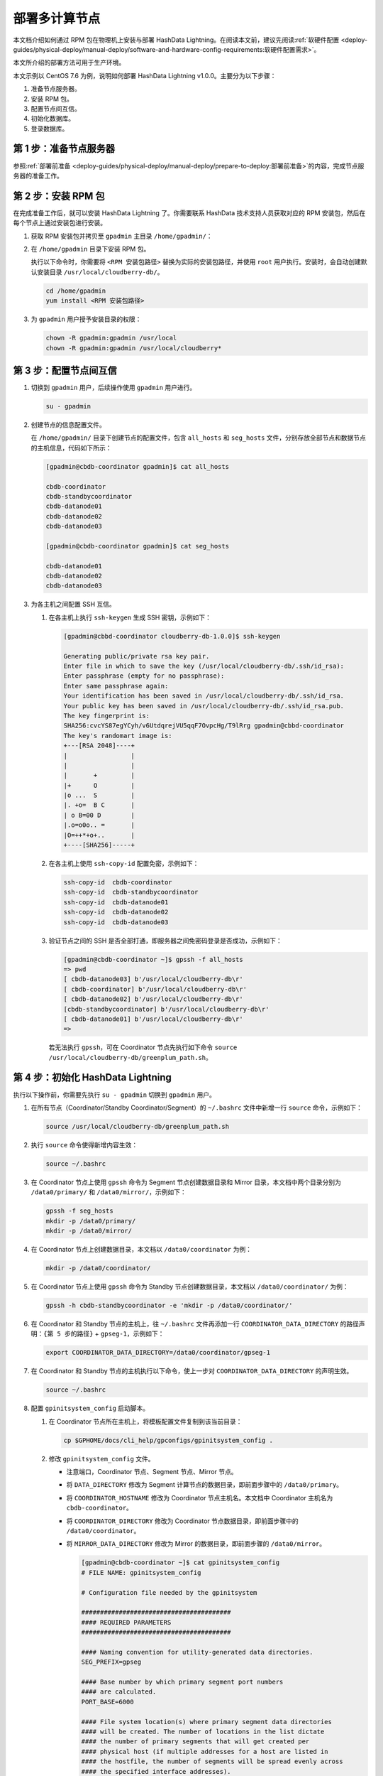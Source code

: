 部署多计算节点
==============

本文档介绍如何通过 RPM 包在物理机上安装与部署 HashData Lightning。在阅读本文前，建议先阅读\ :ref:`软硬件配置 <deploy-guides/physical-deploy/manual-deploy/software-and-hardware-config-requirements:软硬件配置需求>`\ 。

本文所介绍的部署方法可用于生产环境。

本文示例以 CentOS 7.6 为例，说明如何部署 HashData Lightning v1.0.0。主要分为以下步骤：

1. 准备节点服务器。
2. 安装 RPM 包。
3. 配置节点间互信。
4. 初始化数据库。
5. 登录数据库。

第 1 步：准备节点服务器
-----------------------

参照\ :ref:`部署前准备 <deploy-guides/physical-deploy/manual-deploy/prepare-to-deploy:部署前准备>`\的内容，完成节点服务器的准备工作。

第 2 步：安装 RPM 包
--------------------

在完成准备工作后，就可以安装 HashData Lightning 了。你需要联系 HashData 技术支持人员获取对应的 RPM 安装包，然后在每个节点上通过安装包进行安装。

1. 获取 RPM 安装包并拷贝至 ``gpadmin`` 主目录 ``/home/gpadmin/``\ ：

2. 在 ``/home/gpadmin`` 目录下安装 RPM 包。

   执行以下命令时，你需要将 ``<RPM 安装包路径>`` 替换为实际的安装包路径，并使用 ``root`` 用户执行。安装时，会自动创建默认安装目录 ``/usr/local/cloudberry-db/``\ 。

   .. code:: bash

      cd /home/gpadmin
      yum install <RPM 安装包路径>

3. 为 ``gpadmin`` 用户授予安装目录的权限：

   .. code:: bash

      chown -R gpadmin:gpadmin /usr/local
      chown -R gpadmin:gpadmin /usr/local/cloudberry*

第 3 步：配置节点间互信
-----------------------

1. 切换到 ``gpadmin`` 用户，后续操作使用 ``gpadmin`` 用户进行。

   .. code:: bash

      su - gpadmin

2. 创建节点的信息配置文件。

   在 ``/home/gpadmin/`` 目录下创建节点的配置文件，包含 ``all_hosts`` 和 ``seg_hosts`` 文件，分别存放全部节点和数据节点的主机信息，代码如下所示：

   .. code:: bash

      [gpadmin@cbdb-coordinator gpadmin]$ cat all_hosts

      cbdb-coordinator
      cbdb-standbycoordinator
      cbdb-datanode01
      cbdb-datanode02
      cbdb-datanode03

      [gpadmin@cbdb-coordinator gpadmin]$ cat seg_hosts

      cbdb-datanode01
      cbdb-datanode02
      cbdb-datanode03

3. 为各主机之间配置 SSH 互信。

   1. 在各主机上执行 ``ssh-keygen`` 生成 SSH 密钥，示例如下：

      .. code:: bash

         [gpadmin@cbbd-coordinator cloudberry-db-1.0.0]$ ssh-keygen

         Generating public/private rsa key pair.
         Enter file in which to save the key (/usr/local/cloudberry-db/.ssh/id_rsa):
         Enter passphrase (empty for no passphrase):
         Enter same passphrase again:
         Your identification has been saved in /usr/local/cloudberry-db/.ssh/id_rsa.
         Your public key has been saved in /usr/local/cloudberry-db/.ssh/id_rsa.pub.
         The key fingerprint is:
         SHA256:cvcYS87egYCyh/v6UtdqrejVU5qqF7OvpcHg/T9lRrg gpadmin@cbbd-coordinator
         The key's randomart image is:
         +---[RSA 2048]----+
         |                 |
         |                 |
         |       +         |
         |+      O         |
         |o ...  S         |
         |. +o=  B C       |
         | o B=00 D        |
         |.o=o0o.. =       |
         |O=++*+o+..       |
         +----[SHA256]-----+

   2. 在各主机上使用 ``ssh-copy-id`` 配置免密，示例如下：

      .. code:: bash

         ssh-copy-id  cbdb-coordinator
         ssh-copy-id  cbdb-standbycoordinator
         ssh-copy-id  cbdb-datanode01
         ssh-copy-id  cbdb-datanode02
         ssh-copy-id  cbdb-datanode03

   3. 验证节点之间的 SSH 是否全部打通，即服务器之间免密码登录是否成功，示例如下：

      .. code:: bash

         [gpadmin@cbdb-coordinator ~]$ gpssh -f all_hosts
         => pwd
         [ cbdb-datanode03] b'/usr/local/cloudberry-db\r'
         [ cbdb-coordinator] b'/usr/local/cloudberry-db\r'
         [ cbdb-datanode02] b'/usr/local/cloudberry-db\r'
         [cbdb-standbycoordinator] b'/usr/local/cloudberry-db\r'
         [ cbdb-datanode01] b'/usr/local/cloudberry-db\r'
         =>

      若无法执行 ``gpssh``\ ，可在 Coordinator 节点先执行如下命令 ``source /usr/local/cloudberry-db/greenplum_path.sh``\ 。

第 4 步：初始化 HashData Lightning
----------------------------------

执行以下操作前，你需要先执行 ``su - gpadmin`` 切换到 ``gpadmin`` 用户。

1. 在所有节点（Coordinator/Standby Coordinator/Segment）的 ``~/.bashrc`` 文件中新增一行 ``source`` 命令，示例如下：

   .. code:: bash

      source /usr/local/cloudberry-db/greenplum_path.sh

2. 执行 ``source`` 命令使得新增内容生效：

   .. code:: bash

      source ~/.bashrc

3. 在 Coordinator 节点上使用 ``gpssh`` 命令为 Segment 节点创建数据目录和 Mirror 目录，本文档中两个目录分别为 ``/data0/primary/`` 和 ``/data0/mirror/``\ ，示例如下：

   .. code:: bash

      gpssh -f seg_hosts
      mkdir -p /data0/primary/
      mkdir -p /data0/mirror/

4. 在 Coordinator 节点上创建数据目录，本文档以 ``/data0/coordinator`` 为例：

   .. code:: bash

      mkdir -p /data0/coordinator/

5. 在 Coordinator 节点上使用 ``gpssh`` 命令为 Standby 节点创建数据目录，本文档以 ``/data0/coordinator/`` 为例：

   .. code:: bash

      gpssh -h cbdb-standbycoordinator -e 'mkdir -p /data0/coordinator/'

6. 在 Coordinator 和 Standby 节点的主机上，往 ``~/.bashrc`` 文件再添加一行 ``COORDINATOR_DATA_DIRECTORY`` 的路径声明：\ ``{第 5 步的路径}`` + ``gpseg-1``\ ，示例如下：

   .. code:: bash

      export COORDINATOR_DATA_DIRECTORY=/data0/coordinator/gpseg-1

7. 在 Coordinator 和 Standby 节点的主机执行以下命令，使上一步对 ``COORDINATOR_DATA_DIRECTORY`` 的声明生效。

   .. code:: bash

      source ~/.bashrc

8. 配置 ``gpinitsystem_config`` 启动脚本。

   1. 在 Coordinator 节点所在主机上，将模板配置文件复制到该当前目录：

      .. code:: bash

         cp $GPHOME/docs/cli_help/gpconfigs/gpinitsystem_config .

   2. 修改 ``gpinitsystem_config`` 文件。

      -  注意端口，Coordinator 节点、Segment 节点、Mirror 节点。

      -  将 ``DATA_DIRECTORY`` 修改为 Segment 计算节点的数据目录，即前面步骤中的 ``/data0/primary``\ 。

      -  将 ``COORDINATOR_HOSTNAME`` 修改为 Coordinator 节点主机名。本文档中 Coordinator 主机名为 ``cbdb-coordinator``\ 。

      -  将 ``COORDINATOR_DIRECTORY`` 修改为 Coordinator 节点数据目录，即前面步骤中的 ``/data0/coordinator``\ 。

      -  将 ``MIRROR_DATA_DIRECTORY`` 修改为 Mirror 的数据目录，即前面步骤的 ``/data0/mirror``\ 。

         .. code:: bash

            [gpadmin@cbdb-coordinator ~]$ cat gpinitsystem_config
            # FILE NAME: gpinitsystem_config

            # Configuration file needed by the gpinitsystem

            ########################################
            #### REQUIRED PARAMETERS
            ########################################

            #### Naming convention for utility-generated data directories.
            SEG_PREFIX=gpseg

            #### Base number by which primary segment port numbers
            #### are calculated.
            PORT_BASE=6000

            #### File system location(s) where primary segment data directories
            #### will be created. The number of locations in the list dictate
            #### the number of primary segments that will get created per
            #### physical host (if multiple addresses for a host are listed in
            #### the hostfile, the number of segments will be spread evenly across
            #### the specified interface addresses).
            declare -a DATA_DIRECTORY=(/data0/primary)

            #### OS-configured hostname or IP address of the coordinator host.
            COORDINATOR_HOSTNAME=cbdb-coordinator

            #### File system location where the coordinator data directory
            #### will be created.
            COORDINATOR_DIRECTORY=/data0/coordinator

            #### Port number for the coordinator instance.
            COORDINATOR_PORT=5432

            #### Shell utility used to connect to remote hosts.
            TRUSTED_SHELL=ssh

            #### Default server-side character set encoding.
            ENCODING=UNICODE

            ########################################
            #### OPTIONAL MIRROR PARAMETERS
            ########################################

            #### Base number by which mirror segment port numbers
            #### are calculated.
            MIRROR_PORT_BASE=7000

            #### File system location(s) where mirror segment data directories
            #### will be created. The number of mirror locations must equal the
            #### number of primary locations as specified in the
            #### DATA_DIRECTORY parameter.
            declare -a MIRROR_DATA_DIRECTORY=(/data0/mirror)

      -  在初始化过程中如果需要生成默认的数据库，则需要填写数据库名。本文档中，初始化生成 ``warehouse`` 数据库。

         ::

            ########################################
            #### OTHER OPTIONAL PARAMETERS
            ########################################

            #### Create a database of this name after initialization.
            DATABASE_NAME=warehouse

9. 初始化 HashData Lightning。使用 ``gpinitsystem`` 命令进行初始化，命令示例如下：

   .. code:: bash

      gpinitsystem -c  gpinitsystem_config -h /home/gpadmin/seg_hosts

   在以上 ``gpinitsystem`` 中，\ ``-c`` 为配置文件，\ ``-h`` 为计算节点列表。

   如果需要初始化 Standby Coordinator 节点，则参考如下命令初始化：

   .. code:: bash

      gpinitstandby -s cbdb-standbycoordinator

第 5 步：登录数据库
-------------------

至此，HashData Lightning 已经成功部署，你可以参考以下命令来登录数据库：

.. code:: bash

   psql -h <hostname> -p <port> -U <username> -d <database>

以上命令中：

-  ``<hostname>`` 是 HashData Lightning 服务器的 Coordinator 节点 IP 地址。
-  ``<port>`` 是 HashData Lightning 的端口号，默认为 ``5432``\ 。
-  ``<username>`` 是数据库的用户名。
-  ``<database>`` 是要连接的数据库名称。

执行命令后，系统将提示你输入数据库密码。输入正确的密码后，你将成功登录到 HashData Lightning，并可以执行相应的 SQL 查询和操作。请确保你有正确的权限来访问目标数据库。

.. code:: sql

   [gpadmin@cddb-coordinator ~]$ psql warehouse
   psql (14.4, server 14.4)
   Type "help" for help.

   warehouse=# SELECT * FROM gp_segment_configuration;
   dbid | content | role | preferred_role | mode | status | port  | hostname             | address               | datadir
   ------------------------------------------------------------------------------------------
   1    | -1      | p    | p              | n    | u      | 5432 | cddb-coordinator          | cddb-coordinator           | /data0/coordinator/gpseg-1
   8    | -1      | m    | m              | s    | u      | 5432 | cddb-standbycoordinator   | cddb-standbycoordinator    | /data0/coordinator/gpseg-1
   2    | 0       | p    | p              | s    | u      | 6000 | cddb-datanode01      | cddb-datanode01       | /data0/primary/gpseg0
   5    | 0       | m    | m              | s    | u      | 7000 | cddb-datanode02      | cddb-datanode02       | /data0/mirror/gpseg0
   3    | 1       | p    | p              | s    | u      | 6000 | cddb-datanode02      | cddb-datanode02       | /data0/primary/gpseg1
   6    | 1       | m    | m              | s    | u      | 7000 | cddb-datanode03      | cddb-datanode03       | /data0/mirror/gpseg1
   4    | 2       | p    | p              | s    | u      | 6000 | cddb-datanode03      | cddb-datanode03       | /data0/primary/gpseg2
   7    | 2       | m    | m              | s    | u      | 7000 | cddb-datanode01      | cddb-datanode01       | /data0/mirror/gpseg2
   (8 rows)
